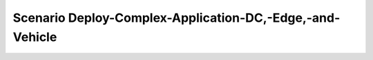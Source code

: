 .. _Scenario-Deploy-Complex-Application-DC,-Edge,-and-Vehicle:

Scenario Deploy-Complex-Application-DC,-Edge,-and-Vehicle
====================

.. image:: Deploy-Complex-Application-DC,-Edge,-and-Vehicle.png


